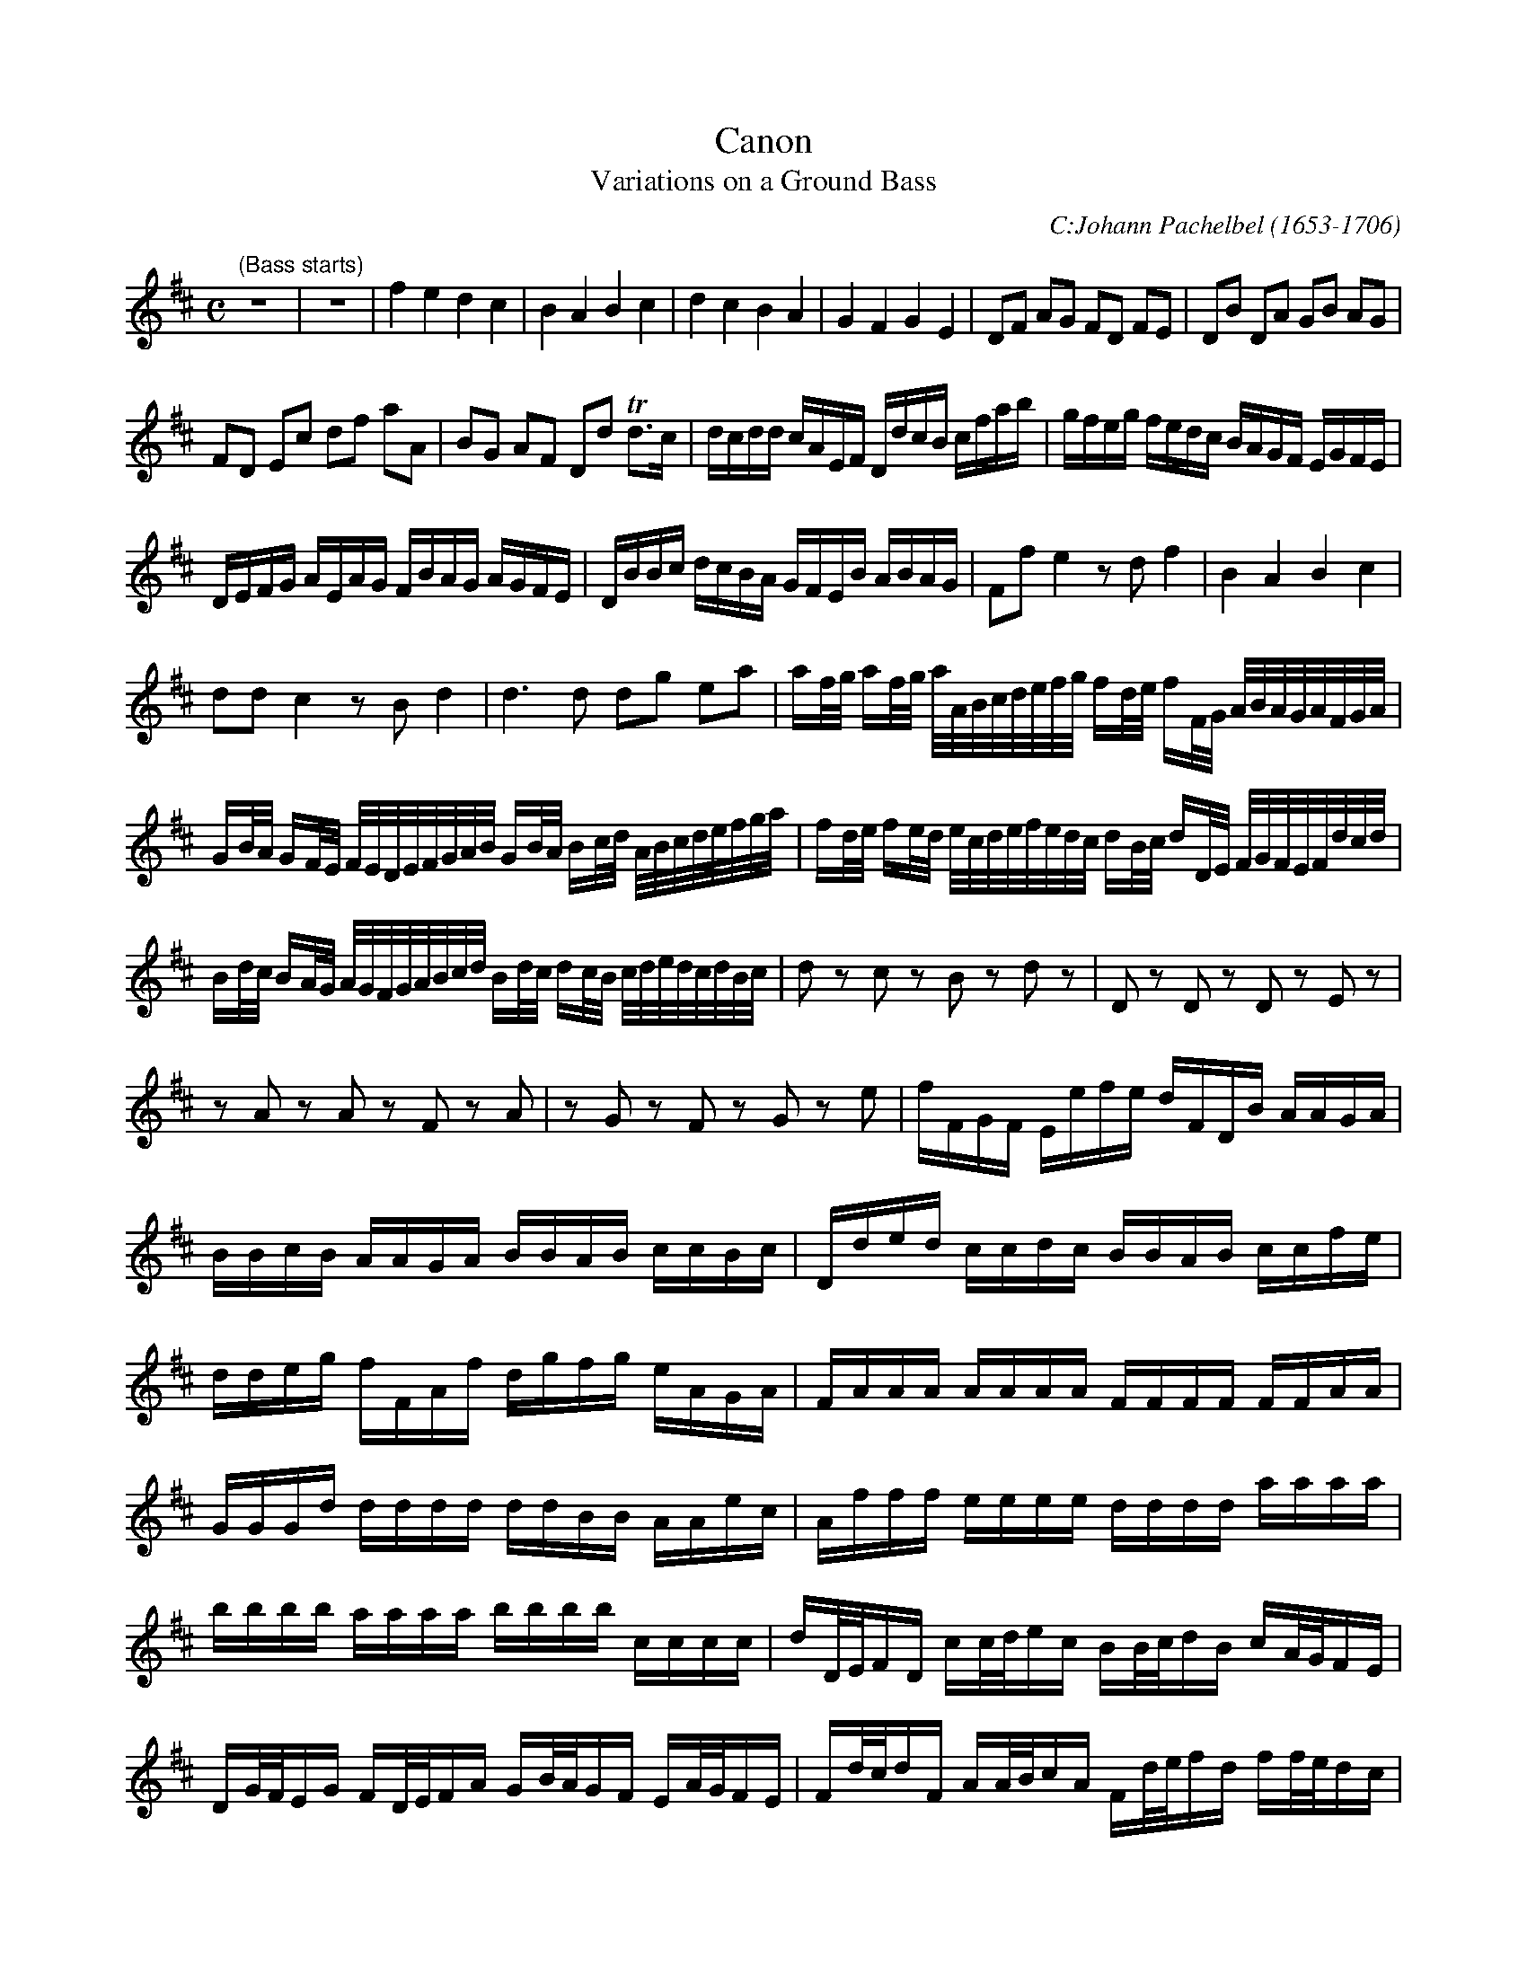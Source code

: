 X:1
T:Canon
T:Variations on a Ground Bass
C:C:Johann Pachelbel (1653-1706)  
S:Paul Busman (Chiff and Fipple)
N:There are 4 voices: bass (optional) and 3 melody voices.
N:Each of the voices starts when the previous one has played
N:two complete measures, to create the canon effect.
N:All voices stop together, at the end. The stopping points of
N:each melody voices are marked with fermatas at the end of the score.
G:For 3 tenor recorders.
Z: Transcribed from scanned copy
Z: Contributed 20031112221149 by Glauber Ribeiro theglauber@yahoo.com
M:C
L:1/4
K:D
"(Bass starts)"z4 | z4 | f e d c | B A B c | d c B A | G F G E | \
L:1/8
DF AG FD FE | DB DA GB AG |
FD Ec df aA | BG AF Dd Td>c | \
L:1/16
dcdd cAEF DdcB cfab | gfeg fedc BAGF EGFE |
DEFG AEAG FBAG AGFE | DBBc dcBA GFEB ABAG | F2f2 e4 z2d2 f4 | B4 A4 B4 c4 |
d2d2 c4 z2B2 d4 | d6d2 d2g2 e2a2 | \
L:1/32
a2fg a2fg aABcdefg f2de f2FG ABAGAFGA |
G2BA G2FE FEDEFGAB G2BA B2cd ABcdefga|f2de f2ed ecdefedc d2Bc d2DE FGFEFdcd|
B2dc B2AG AGFGABcd B2dc d2cB cdedcdBc | \
L:1/8
dz cz Bz dz | Dz Dz Dz Ez |
zA zA zF zA | zG zF zG ze | \
L:1/16
fFGF Eefe dFDB AAGA |
BBcB AAGA BBAB ccBc | Dded ccdc BBAB ccfe |
ddeg fFAf dgfg eAGA | FAAA AAAA FFFF FFAA |
GGGd dddd ddBB AAec | Afff eeee dddd aaaa |
bbbb aaaa bbbb cccc | dD/E/FD cc/d/ec BB/c/dB cA/G/FE |
DG/F/EG FD/E/FA GB/A/GF EA/G/FE | Fd/c/dF AA/B/cA Fd/e/fd ff/e/dc |
BB/A/Bc df/e/df gd/c/BB AEAA | \
L:1/8
A3A D3A | G2 A2 Gd d>c | dd c2 B2 A2 |
D>E F2 B2 E>E | F>f f/g/f/e/ d>d d/e/d/c/ | B2 d2 d/=c/B/c/ A>A | \
A>a a/b/a/g/ f>f f/g/f/e/ |
d/=c/B/c/ A>A Gd ^c>c | dd2c B2 A- | AG2F- F>E E2 | Ff2e dd2=c | B2 dA B2 A2 |
A2 A>G F2 f>e | d3d d2 c2 | "stop #3"Hdd cc BB AA | Gg fF EB Ee | \
"stop #2"HfF Ee dD cc |
Bg aA G>e AA | "stop #1"HA2 z3 |] x8 \
K:D clef=bass
|: "Bass"d2 A2 B2 F2 | G2 D2 G2 A2 :|

